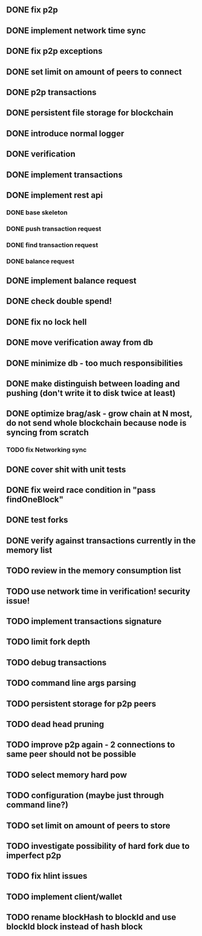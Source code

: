** DONE fix p2p
** DONE implement network time sync
** DONE fix p2p exceptions
** DONE set limit on amount of peers to connect
** DONE p2p transactions
** DONE persistent file storage for blockchain
** DONE introduce normal logger
** DONE verification
** DONE implement transactions
** DONE implement rest api
*** DONE base skeleton
*** DONE push transaction request
*** DONE find transaction request
*** DONE balance request
** DONE implement balance request
** DONE check double spend!
** DONE fix no lock hell
** DONE move verification away from db
** DONE minimize db - too much responsibilities
** DONE make distinguish between loading and pushing (don't write it to disk twice at least)
** DONE optimize brag/ask - grow chain at N most, do not send whole blockchain because node is syncing from scratch
*** TODO fix Networking sync
** DONE cover shit with unit tests
** DONE fix weird race condition in "pass findOneBlock"
** DONE test forks
** DONE verify against transactions currently in the memory list
** TODO review in the memory consumption list
** TODO use network time in verification! security issue!
** TODO implement transactions signature
** TODO limit fork depth
** TODO debug transactions
** TODO command line args parsing
** TODO persistent storage for p2p peers
** TODO dead head pruning
** TODO improve p2p again - 2 connections to same peer should not be possible
** TODO select memory hard pow
** TODO configuration (maybe just through command line?)
** TODO set limit on amount of peers to store
** TODO investigate possibility of hard fork due to imperfect p2p
** TODO fix hlint issues
** TODO implement client/wallet
** TODO rename blockHash to blockId and use blockId block instead of hash block
